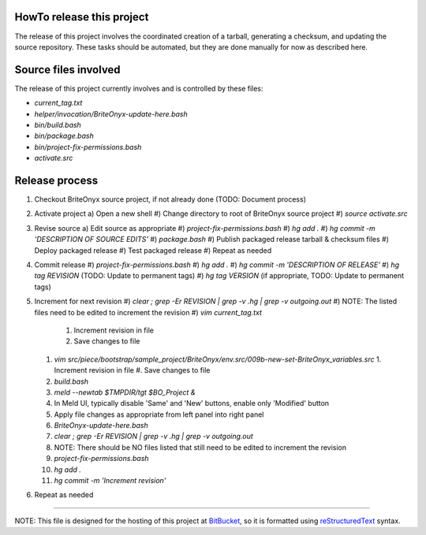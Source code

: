 HowTo release this project
==========================
The release of this project involves the coordinated creation of a tarball, generating a checksum,
and updating the source repository.  These tasks should be automated, but they are done manually for
now as described here.

Source files involved
=====================
The release of this project currently involves and is controlled by these files:

* `current_tag.txt`
* `helper/invocation/BriteOnyx-update-here.bash`
* `bin/build.bash`
* `bin/package.bash`
* `bin/project-fix-permissions.bash`
* `activate.src`

Release process
===============
1. Checkout BriteOnyx source project, if not already done (TODO: Document process)
#. Activate project
   a) Open a new shell
   #) Change directory to root of BriteOnyx source project
   #) `source activate.src`
#. Revise source
   a) Edit source as appropriate
   #) `project-fix-permissions.bash`
   #) `hg add .`
   #) `hg commit -m 'DESCRIPTION OF SOURCE EDITS'`
   #) `package.bash`
   #) Publish packaged release tarball & checksum files
   #) Deploy packaged release
   #) Test packaged release
   #) Repeat as needed
#. Commit release
   #) `project-fix-permissions.bash`
   #) `hg add .`
   #) `hg commit -m 'DESCRIPTION OF RELEASE'`
   #) `hg tag REVISION` (TODO: Update to permanent tags)
   #) `hg tag VERSION` (if appropriate, TODO: Update to permanent tags)
#. Increment for next revision
   #) `clear ; grep -Er REVISION | grep -v .hg | grep -v outgoing.out`
   #) NOTE: The listed files need to be edited to increment the revision
   #) `vim current_tag.txt`
      1. Increment revision in file
      #. Save changes to file
   #) `vim src/piece/bootstrap/sample_project/BriteOnyx/env.src/009b-new-set-BriteOnyx_variables.src`
      1. Increment revision in file
      #. Save changes to file
   #) `build.bash`
   #) `meld --newtab $TMPDIR/tgt $BO_Project &`
   #) In Meld UI, typically disable 'Same' and 'New' buttons, enable only 'Modified' button
   #) Apply file changes as appropriate from left panel into right panel
   #) `BriteOnyx-update-here.bash`
   #) `clear ; grep -Er REVISION | grep -v .hg | grep -v outgoing.out`
   #) NOTE: There should be NO files listed that still need to be edited to increment the revision
   #) `project-fix-permissions.bash`
   #) `hg add .`
   #) `hg commit -m 'Increment revision'`
#. Repeat as needed

----

NOTE: This file is designed for the hosting of this project at BitBucket_, so
it is formatted using reStructuredText_ syntax.

.. _BitBucket: http://bitbucket.org/
.. _reStructuredText: http://docutils.sourceforge.net/rst.html


